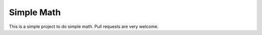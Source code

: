 ===========
Simple Math
===========

This is a simple project to do simple math. Pull requests are very welcome.
